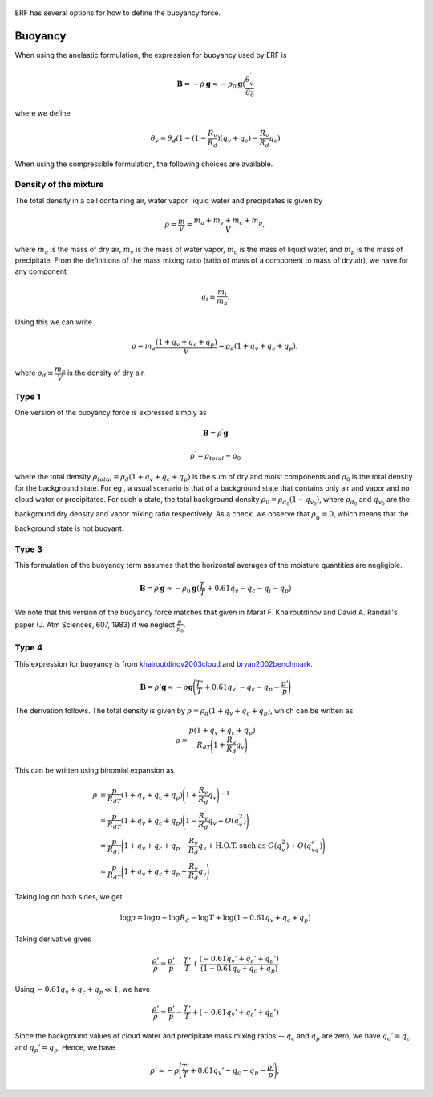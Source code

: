 
 .. role:: cpp(code)
    :language: c++

 .. role:: f(code)
    :language: fortran

.. _sec:Buoyancy:

ERF has several options for how to define the buoyancy force.

Buoyancy
=========

When using the anelastic formulation, the expression for buoyancy used by ERF is

.. math::
     \mathbf{B} = -\rho^\prime \mathbf{g} \approx -\rho_0 \mathbf{g} ( \frac{\theta_v^\prime}{\overline{\theta_0}}

where we define

.. math::
     \theta_v = \theta_d (1 - (1 - \frac{R_v}{R_d}) (q_v + q_c) - \frac{R_v}{R_d} q_c)


When using the compressible formulation, the following choices are available.


Density of the mixture
-----------------------

The total density in a cell containing air, water vapor, liquid water and precipitates is given by

.. math::
    \rho = \frac{m}{V} = \frac{m_a + m_v + m_c + m_p}{V},

where :math:`m_a` is the mass of dry air, :math:`m_v` is the mass of water vapor, :math:`m_c` is the mass of liquid water, and :math:`m_p` is the mass of precipitate.
From the definitions of the mass mixing ratio (ratio of mass of a component to mass of dry air), we have for any component

.. math::
    q_i \equiv \frac{m_i}{m_a}.

Using this we can write

.. math::
    \rho = m_a\frac{(1 + q_v + q_c + q_p)}{V}
          = \rho_d(1 + q_v + q_c + q_p),

where :math:`\rho_d \equiv \cfrac{m_a}{V}` is the density of dry air.


Type 1
------

One version of the buoyancy force is expressed simply as

.. math::
     \mathbf{B} = \rho^\prime \mathbf{g}

.. math::
     \rho^\prime = \rho_{total} - \rho_0

where the total density :math:`\rho_{total} = \rho_d(1 + q_v + q_c + q_p)` is the sum of dry and moist components and :math:`\rho_0` is the total density
for the background state. For eg., a usual scenario is that of a background state that contains only air and vapor and no cloud water or precipitates. For such a state,
the total background density :math:`\rho_0 = \rho_{d_0}(1 + q_{v_0})`, where :math:`\rho_{d_0}` and :math:`q_{v_0}` are the background dry density and vapor mixing ratio respectively.
As a check, we observe that :math:`\rho^\prime_0 = 0`, which means that the background state is not buoyant.

Type 3
------

This formulation of the buoyancy term assumes that the horizontal averages of the moisture quantities are negligible.

.. math::
     \mathbf{B} = \rho^\prime \mathbf{g} \approx -\rho_0 \mathbf{g} ( \frac{T^\prime}{\overline{T}}
                 + 0.61 q_v - q_c - q_i - q_p)

We note that this version of the buoyancy force matches that given in Marat F. Khairoutdinov and David A. Randall's paper (J. Atm Sciences, 607, 1983)
if we neglect :math:`\frac{p^\prime}{\bar{p_0}}`.

Type 4
------
This expression for buoyancy is from `khairoutdinov2003cloud`_ and `bryan2002benchmark`_.

.. _`khairoutdinov2003cloud`: https://journals.ametsoc.org/view/journals/atsc/60/4/1520-0469_2003_060_0607_crmota_2.0.co_2.xml
.. _`bryan2002benchmark`: https://journals.ametsoc.org/view/journals/mwre/130/12/1520-0493_2002_130_2917_absfmn_2.0.co_2.xml

.. math::

    \begin{equation}
    \mathbf{B} = \rho'\mathbf{g} \approx -\rho \mathbf{g} \Bigg(\frac{T'}{T} + 0.61 q_v' - q_c - q_p - \frac{p'}{p}\Bigg)
    \end{equation}

The derivation follows. The total density is given by :math:`\rho = \rho_d(1 + q_v + q_c + q_p)`, which can be written as

.. math::

    \rho = \frac{p (1 + q_v + q_c + q_p)}{R_dT\Bigg(1 + \cfrac{R_v}{R_d}q_v\Bigg)}

This can be written using binomial expansion as

.. math::

    \begin{align*}
    \rho &= \frac{p}{R_dT} (1 + q_v + q_c + q_p)\Bigg(1 + \frac{R_v}{R_d}q_v\Bigg)^{-1} \\
    &= \frac{p}{R_dT} (1 + q_v + q_c + q_p)\Bigg(1 - \frac{R_v}{R_d}q_v + O(q_v^2)\Bigg) \\
    &= \frac{p}{R_dT}\Bigg(1 + q_v + q_c + q_p - \frac{R_v}{R_d}q_v +  \text{H.O.T. such as } O(q_v^2) + O(q_vq_c)\Bigg) \\
    &\approx \frac{p}{R_dT}\Bigg(1 + q_v + q_c + q_p - \frac{R_v}{R_d}q_v\Bigg)
    \end{align*}

Taking log on both sides, we get

.. math::

    \log{\rho} = \log{p} - \log{R_d} - \log{T} + \log(1 - 0.61 q_v + q_c + q_p)

Taking derivative gives

.. math::

    \frac{\rho'}{\rho} = \frac{p'}{p} - \frac{T'}{T} + \frac{(-0.61 q_v' + q_c' + q_p')}{(1 - 0.61 q_v + q_c + q_p)}

Using :math:`- 0.61 q_v + q_c + q_p \ll 1`, we have

.. math::

    \frac{\rho'}{\rho} = \frac{p'}{p} - \frac{T'}{T} + (-0.61 q_v' + q_c' + q_p')

Since the background values of cloud water and precipitate mass mixing ratios -- :math:`q_c` and :math:`q_p` are zero, we have :math:`q_c' = q_c` and :math:`q_p' = q_p`. Hence, we have

.. math::

    \begin{equation}
    \rho'\approx -\rho\Bigg(\frac{T'}{T} + 0.61 q_v' - q_c - q_p - \frac{p'}{p}\Bigg),
    \end{equation}

